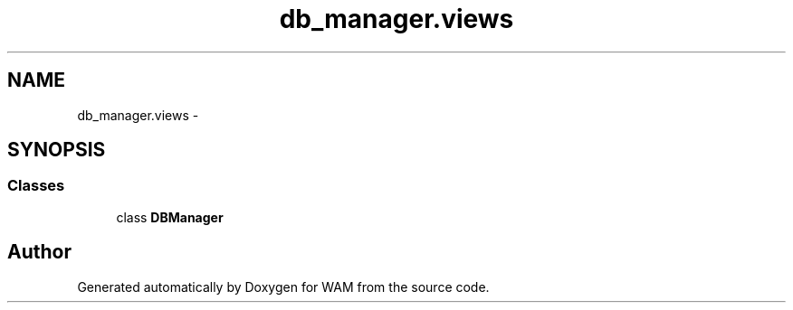 .TH "db_manager.views" 3 "Fri Jul 8 2016" "WAM" \" -*- nroff -*-
.ad l
.nh
.SH NAME
db_manager.views \- 
.SH SYNOPSIS
.br
.PP
.SS "Classes"

.in +1c
.ti -1c
.RI "class \fBDBManager\fP"
.br
.in -1c
.SH "Author"
.PP 
Generated automatically by Doxygen for WAM from the source code\&.
